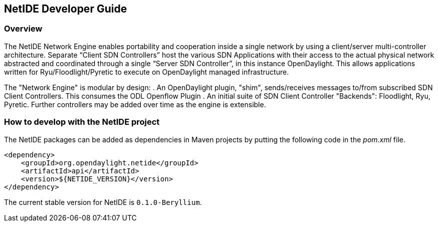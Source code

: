 == NetIDE Developer Guide ==

=== Overview ===
The NetIDE Network Engine enables portability and cooperation inside a single 
network by using a client/server multi-controller architecture. Separate 
“Client SDN Controllers” host the various SDN Applications with their access 
to the actual physical network abstracted and coordinated through a single 
“Server SDN Controller”, in this instance OpenDaylight. This allows 
applications written for Ryu/Floodlight/Pyretic to execute on OpenDaylight 
managed infrastructure.

The "Network Engine" is modular by design:
. An OpenDaylight plugin, "shim", sends/receives messages to/from subscribed SDN Client Controllers. This consumes the ODL Openflow Plugin
. An initial suite of SDN Client Controller "Backends": Floodlight, Ryu, Pyretic. Further controllers may be added over time as the engine is extensible.

=== How to develop with the NetIDE project ===

The NetIDE packages can be added as dependencies in Maven projects by putting the
following code in the _pom.xml_ file.

    <dependency>
        <groupId>org.opendaylight.netide</groupId>
        <artifactId>api</artifactId>
        <version>${NETIDE_VERSION}</version>
    </dependency>

The current stable version for NetIDE is `0.1.0-Beryllium`.

